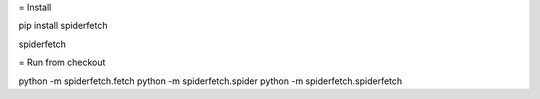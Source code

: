 = Install

pip install spiderfetch

spiderfetch

= Run from checkout

python -m spiderfetch.fetch
python -m spiderfetch.spider
python -m spiderfetch.spiderfetch
